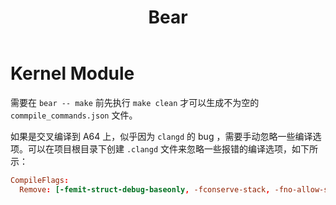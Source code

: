 :PROPERTIES:
:ID:       9c343288-5b22-495a-b8b1-70832d7d69a3
:END:
#+title: Bear

* Kernel Module
需要在 ~bear -- make~ 前先执行 ~make clean~ 才可以生成不为空的 ~commpile_commands.json~ 文件。

如果是交叉编译到 A64 上，似乎因为 ~clangd~ 的 bug ，需要手动忽略一些编译选项。可以在项目根目录下创建 =.clangd= 文件来忽略一些报错的编译选项，如下所示：

#+begin_src conf
CompileFlags:
  Remove: [-femit-struct-debug-baseonly, -fconserve-stack, -fno-allow-store-data-races]
#+end_src
